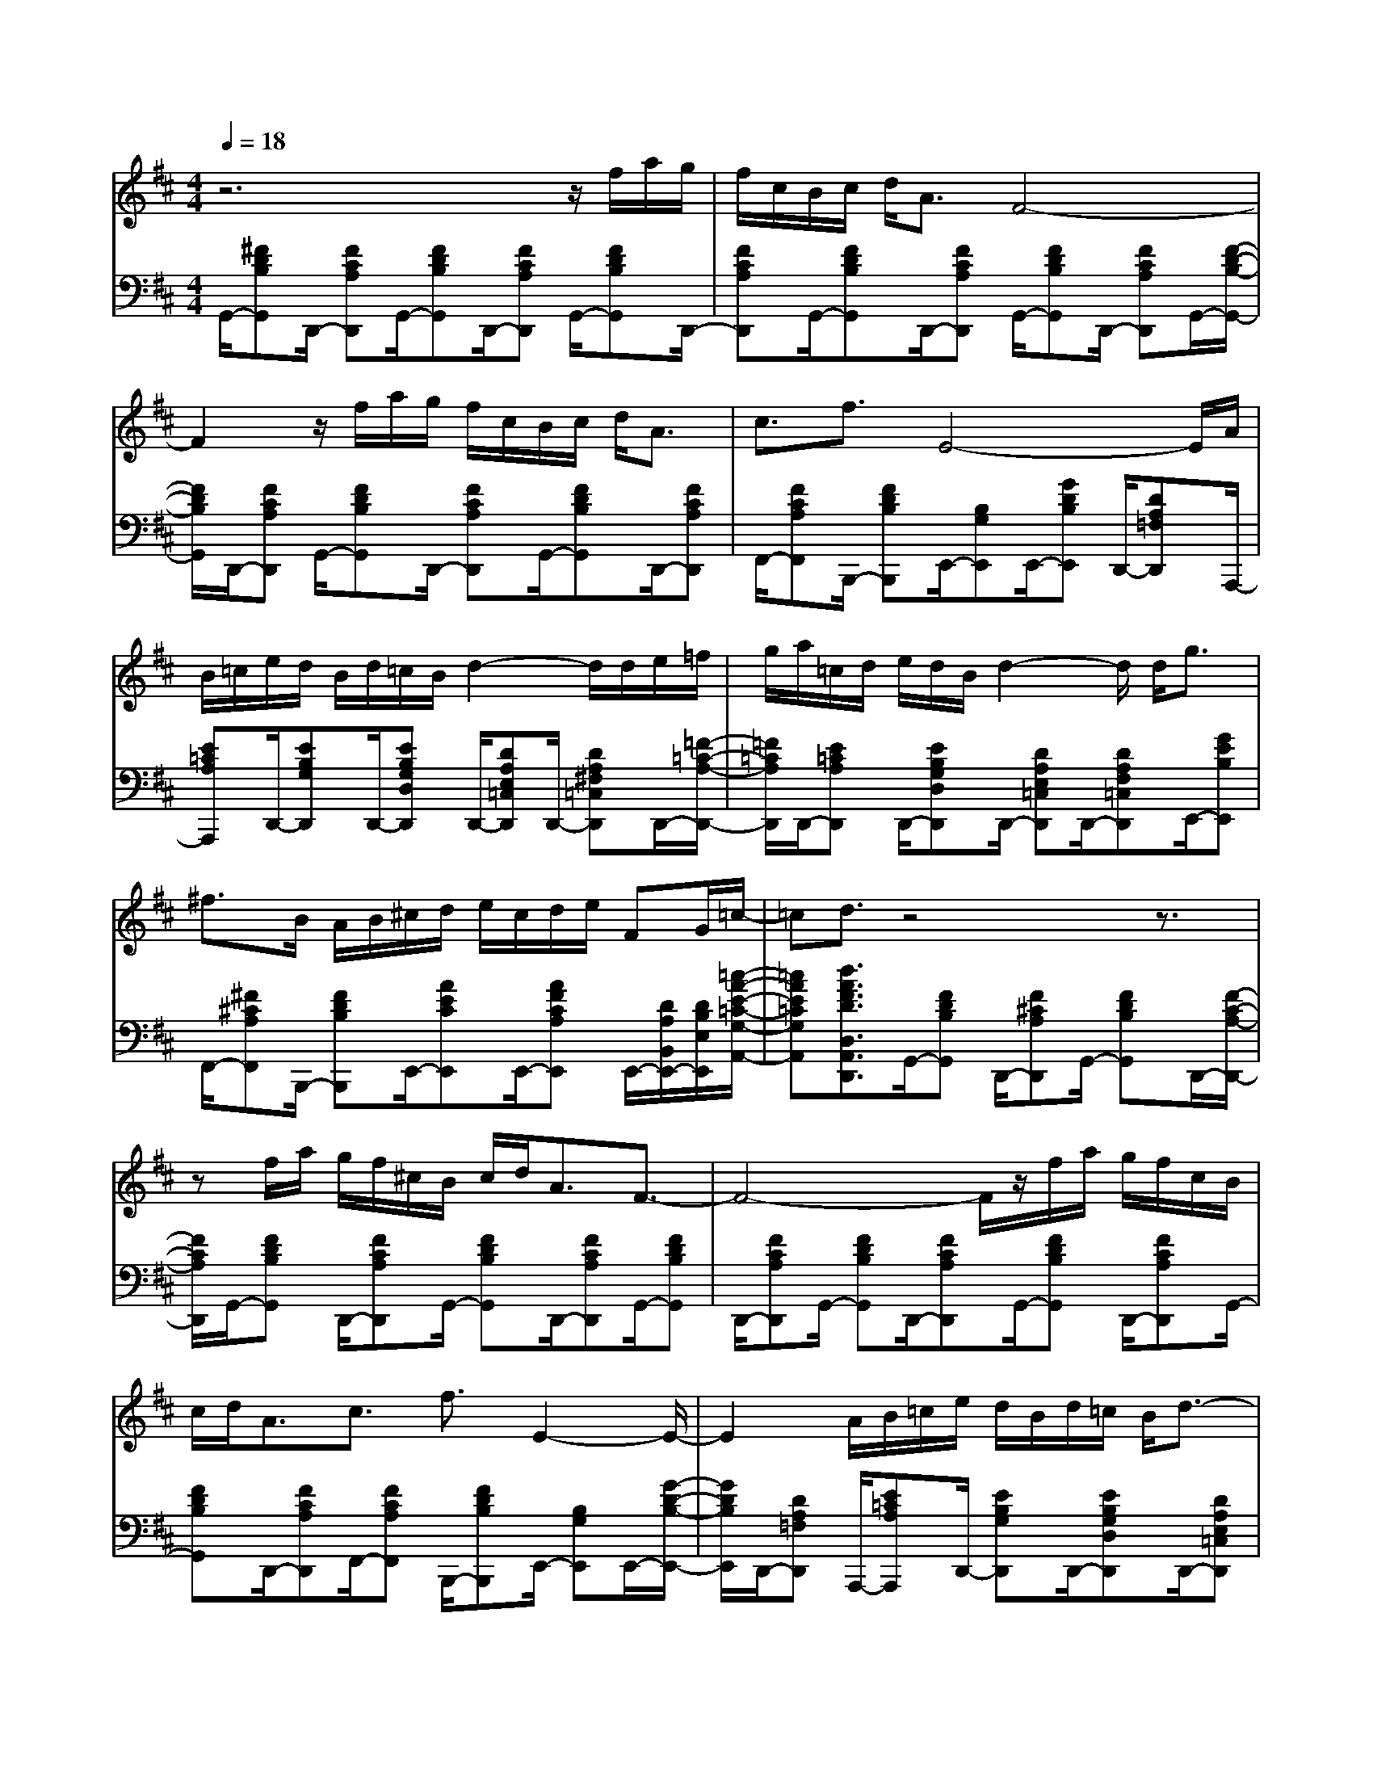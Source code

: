 % input file /afs/.ir/users/k/a/kaichieh/midiMusics/Satie-Gymnopedie1-flute-piano.mid
% format 1 file 3 tracks
X: 1
T: 
M: 4/4
L: 1/8
Q:1/4=18
K:D % 2 sharps
% Time signature=3/4  MIDI-clocks/click=24  32nd-notes/24-MIDI-clocks=8
% MIDI Key signature, sharp/flats=2  minor=0
V:1
%%MIDI program 73
%Flute
z6 z/2f/2a/2g/2|f/2c/2B/2c/2 d<A F4-|F2 z/2f/2a/2g/2 f/2c/2B/2c/2 d<A|c3/2f3/2E4-E/2A/2|
B/2=c/2e/2d/2 B/2d/2=c/2B/2 d2- d/2d/2e/2=f/2|g/2a/2=c/2d/2 e/2d/2B/2d2-d/2 d<g|^f3/2B/2 A/2B/2^c/2d/2 e/2c/2d/2e/2 FG/2=c/2-|=cd3/2z4z3/2|
zf/2a/2 g/2f/2^c/2B/2 c/2d<AF3/2-|F4- F/2z/2f/2a/2 g/2f/2c/2B/2|c/2d<Ac3/2 f3/2E2-E/2-|E2 A/2B/2=c/2e/2 d/2B/2d/2=c/2 B/2d3/2-|
dd/2e/2 =f/2g/2a/2=c/2 d/2e/2d/2B/2 d2-|d/2d<g=f3/2 B/2=c/2=f/2e/2 d/2=c/2e/2d/2|=c/2=FG<=cd3/2
V:2
%%MIDI program 0
%Piano
G,,/2-[^FDB,G,,]D,,/2- [FCA,D,,]G,,/2-[FDB,G,,]D,,/2-[FCA,D,,] G,,/2-[FDB,G,,]D,,/2-|[FCA,D,,]G,,/2-[FDB,G,,]D,,/2-[FCA,D,,] G,,/2-[FDB,G,,]D,,/2- [FCA,D,,]G,,/2-[F/2-D/2-B,/2-G,,/2-]|[F/2D/2B,/2G,,/2]D,,/2-[FCA,D,,] G,,/2-[FDB,G,,]D,,/2- [FCA,D,,]G,,/2-[FDB,G,,]D,,/2-[FCA,D,,]|F,,/2-[FCA,F,,]B,,,/2- [FDB,B,,,]E,,/2-[B,G,E,,]E,,/2-[GDB,E,,] D,,/2-[DA,=F,D,,]A,,,/2-|
[E=CA,A,,,]D,,/2-[EB,G,D,,]D,,/2-[EB,G,D,D,,] D,,/2-[DA,E,=C,D,,]D,,/2- [DA,^F,=C,D,,]D,,/2-[=F/2-=C/2-A,/2-D,,/2-]|[=F/2=C/2A,/2D,,/2]D,,/2-[E=CA,D,,] D,,/2-[EB,G,D,D,,]D,,/2- [DA,E,=C,D,,]D,,/2-[DA,F,=C,D,,]E,,/2-[GEB,E,,]|F,,/2-[^F^CA,F,,]B,,,/2- [FDB,B,,,]E,,/2-[AECE,,]E,,/2-[AFCA,E,,] E,,/2-[D/2A,/2B,,/2E,,/2-][D/2B,/2E,/2E,,/2][=c/2-A/2-E/2-=C/2-G,/2-A,,/2-]|[=cAE=CG,A,,][d3/2A3/2F3/2D3/2D,3/2A,,3/2D,,3/2]G,,/2-[FDB,G,,] D,,/2-[F^CA,D,,]G,,/2- [FDB,G,,]D,,/2-[F/2-C/2-A,/2-D,,/2-]|
[F/2C/2A,/2D,,/2]G,,/2-[FDB,G,,] D,,/2-[FCA,D,,]G,,/2- [FDB,G,,]D,,/2-[FCA,D,,]G,,/2-[FDB,G,,]|D,,/2-[FCA,D,,]G,,/2- [FDB,G,,]D,,/2-[FCA,D,,]G,,/2-[FDB,G,,] D,,/2-[FCA,D,,]G,,/2-|[FDB,G,,]D,,/2-[FCA,D,,]F,,/2-[FCA,F,,] B,,,/2-[FDB,B,,,]E,,/2- [B,G,E,,]E,,/2-[G/2-D/2-B,/2-E,,/2-]|[G/2D/2B,/2E,,/2]D,,/2-[DA,=F,D,,] A,,,/2-[E=CA,A,,,]D,,/2- [EB,G,D,,]D,,/2-[EB,G,D,D,,]D,,/2-[DA,E,=C,D,,]|
D,,/2-[DA,^F,=C,D,,]D,,/2- [=F=CA,D,,]D,,/2-[E=CA,D,,]D,,/2-[EB,G,D,D,,] D,,/2-[DA,E,=C,D,,]D,,/2-|[DA,F,=C,D,,]E,,/2-[GEB,E,,]E,,/2-[A=FDA,E,,] E,,/2-[=F=CA,E,,]E,,/2- [AE=CE,,]E,,/2-[A/2-=F/2-=C/2-A,/2-E,,/2-]|[A/2=F/2=C/2A,/2E,,/2]E,,/2-[D/2A,/2B,,/2E,,/2-][D/2B,/2E,/2E,,/2] [=c3/2A3/2E3/2=C3/2G,3/2A,,3/2][d3/2A3/2=F3/2D3/2D,3/2A,,3/2D,,3/2]
